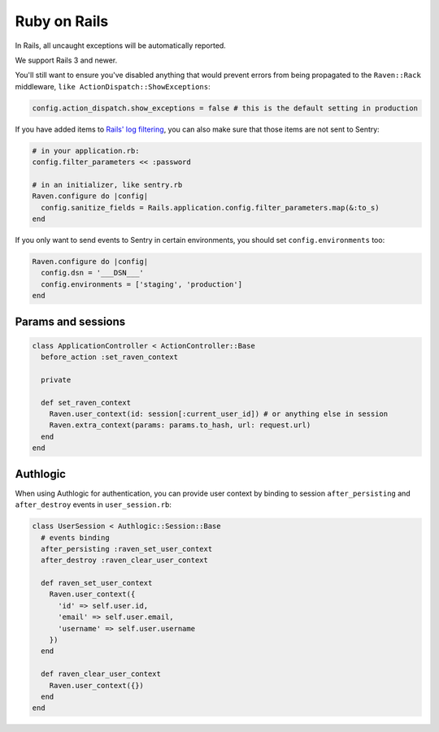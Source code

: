 Ruby on Rails
=============

In Rails, all uncaught exceptions will be automatically reported.

We support Rails 3 and newer.

You'll still want to ensure you've disabled anything that would prevent
errors from being propagated to the ``Raven::Rack`` middleware, ``like
ActionDispatch::ShowExceptions``:

.. sourcecode:: ruby

    config.action_dispatch.show_exceptions = false # this is the default setting in production

If you have added items to `Rails' log filtering
<http://guides.rubyonrails.org/action_controller_overview.html#parameters-filtering>`_,
you can also make sure that those items are not sent to Sentry:

.. sourcecode:: ruby

    # in your application.rb:
    config.filter_parameters << :password

    # in an initializer, like sentry.rb
    Raven.configure do |config|
      config.sanitize_fields = Rails.application.config.filter_parameters.map(&:to_s)
    end

If you only want to send events to Sentry in certain environments, you
should set ``config.environments`` too:

.. sourcecode:: ruby

    Raven.configure do |config|
      config.dsn = '___DSN___'
      config.environments = ['staging', 'production']
    end

Params and sessions
-------------------

.. sourcecode:: ruby

  class ApplicationController < ActionController::Base
    before_action :set_raven_context

    private

    def set_raven_context
      Raven.user_context(id: session[:current_user_id]) # or anything else in session
      Raven.extra_context(params: params.to_hash, url: request.url)
    end
  end

Authlogic
---------

When using Authlogic for authentication, you can provide user context by
binding to session ``after_persisting`` and ``after_destroy`` events in
``user_session.rb``:

.. sourcecode:: ruby

    class UserSession < Authlogic::Session::Base
      # events binding
      after_persisting :raven_set_user_context
      after_destroy :raven_clear_user_context

      def raven_set_user_context
        Raven.user_context({
          'id' => self.user.id,
          'email' => self.user.email,
          'username' => self.user.username
        })
      end

      def raven_clear_user_context
        Raven.user_context({})
      end
    end
